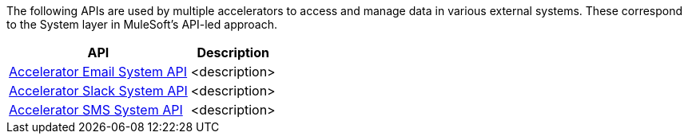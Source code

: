 The following APIs are used by multiple accelerators to access and manage data in various external systems. These correspond to the System layer in MuleSoft's API-led approach.

[%hardbreaks]
[%header%autowidth.spread^]
|===
| API | Description
| https://anypoint.mulesoft.com/exchange/org.mule.examples/accelerator-email-system-api[Accelerator Email System API] | <description>
| https://anypoint.mulesoft.com/exchange/org.mule.examples/accelerator-slack-system-api[Accelerator Slack System API] | <description>
| https://anypoint.mulesoft.com/exchange/org.mule.examples/accelerator-sms-system-api[Accelerator SMS System API] | <description>
|===
